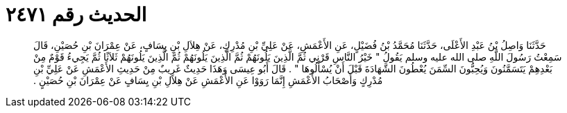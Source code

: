 
= الحديث رقم ٢٤٧١

[quote.hadith]
حَدَّثَنَا وَاصِلُ بْنُ عَبْدِ الأَعْلَى، حَدَّثَنَا مُحَمَّدُ بْنُ فُضَيْلٍ، عَنِ الأَعْمَشِ، عَنْ عَلِيِّ بْنِ مُدْرِكٍ، عَنْ هِلاَلِ بْنِ يِسَافٍ، عَنْ عِمْرَانَ بْنِ حُصَيْنِ، قَالَ سَمِعْتُ رَسُولَ اللَّهِ صلى الله عليه وسلم يَقُولُ ‏"‏ خَيْرُ النَّاسِ قَرْنِي ثُمَّ الَّذِينَ يَلُونَهُمْ ثُمَّ الَّذِينَ يَلُونَهُمْ ثُمَّ الَّذِينَ يَلُونَهُمْ ثَلاَثًا ثُمَّ يَجِيءُ قَوْمٌ مِنْ بَعْدِهِمْ يَتَسَمَّنُونَ وَيُحِبُّونَ السِّمَنَ يُعْطُونَ الشَّهَادَةَ قَبْلَ أَنْ يُسْأَلُوهَا ‏"‏ ‏.‏ قَالَ أَبُو عِيسَى وَهَذَا حَدِيثٌ غَرِيبٌ مِنْ حَدِيثِ الأَعْمَشِ عَنْ عَلِيِّ بْنِ مُدْرِكٍ وَأَصْحَابُ الأَعْمَشِ إِنَّمَا رَوَوْا عَنِ الأَعْمَشِ عَنْ هِلاَلِ بْنِ يِسَافٍ عَنْ عِمْرَانَ بْنِ حُصَيْنٍ ‏.‏